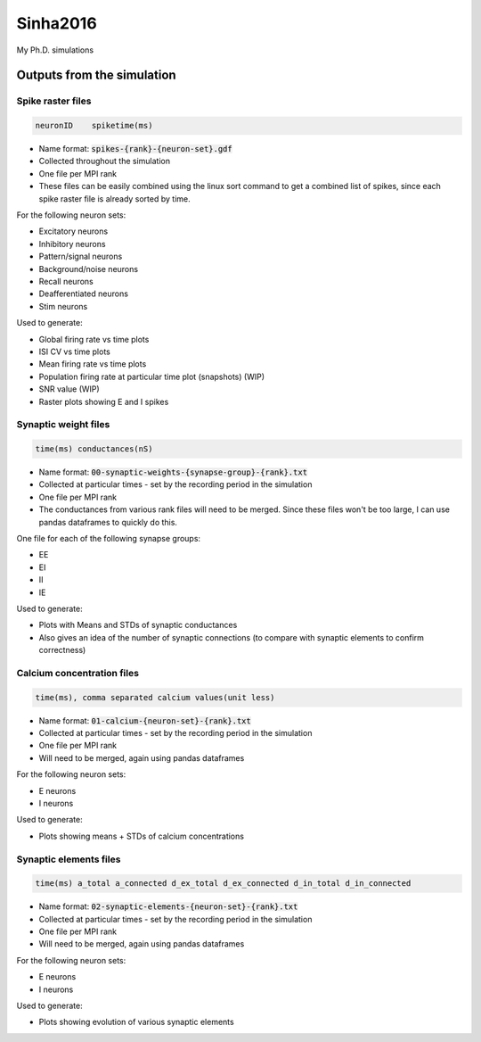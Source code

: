Sinha2016
---------

My Ph.D. simulations


Outputs from the simulation
============================

Spike raster files
~~~~~~~~~~~~~~~~~~~

.. code:: text

    neuronID    spiketime(ms)

- Name format: :code:`spikes-{rank}-{neuron-set}.gdf`
- Collected throughout the simulation
- One file per MPI rank
- These files can be easily combined using the linux sort command to get a combined list of spikes, since each spike raster file is already sorted by time.

For the following neuron sets:

- Excitatory neurons
- Inhibitory neurons
- Pattern/signal neurons
- Background/noise neurons
- Recall neurons
- Deafferentiated neurons
- Stim neurons

Used to generate:

- Global firing rate vs time plots
- ISI CV vs time plots
- Mean firing rate vs time plots
- Population firing rate at particular time plot (snapshots) (WIP)
- SNR value (WIP)
- Raster plots showing E and I spikes

Synaptic weight files
~~~~~~~~~~~~~~~~~~~~~~

.. code:: text

    time(ms) conductances(nS)

- Name format: :code:`00-synaptic-weights-{synapse-group}-{rank}.txt`
- Collected at particular times - set by the recording period in the simulation
- One file per MPI rank
- The conductances from various rank files will need to be merged. Since these files won't be too large, I can use pandas dataframes to quickly do this.

One file for each of the following synapse groups:

- EE
- EI
- II
- IE

Used to generate:

- Plots with Means and STDs of synaptic conductances
- Also gives an idea of the number of synaptic connections (to compare with synaptic elements to confirm correctness)

Calcium concentration files
~~~~~~~~~~~~~~~~~~~~~~~~~~~

.. code:: text

    time(ms), comma separated calcium values(unit less)

- Name format: :code:`01-calcium-{neuron-set}-{rank}.txt`
- Collected at particular times - set by the recording period in the simulation
- One file per MPI rank
- Will need to be merged, again using pandas dataframes

For the following neuron sets:

- E neurons
- I neurons

Used to generate:

- Plots showing means + STDs of calcium concentrations


Synaptic elements files
~~~~~~~~~~~~~~~~~~~~~~~

.. code:: text

    time(ms) a_total a_connected d_ex_total d_ex_connected d_in_total d_in_connected

- Name format: :code:`02-synaptic-elements-{neuron-set}-{rank}.txt`
- Collected at particular times - set by the recording period in the simulation
- One file per MPI rank
- Will need to be merged, again using pandas dataframes

For the following neuron sets:

- E neurons
- I neurons

Used to generate:

- Plots showing evolution of various synaptic elements
